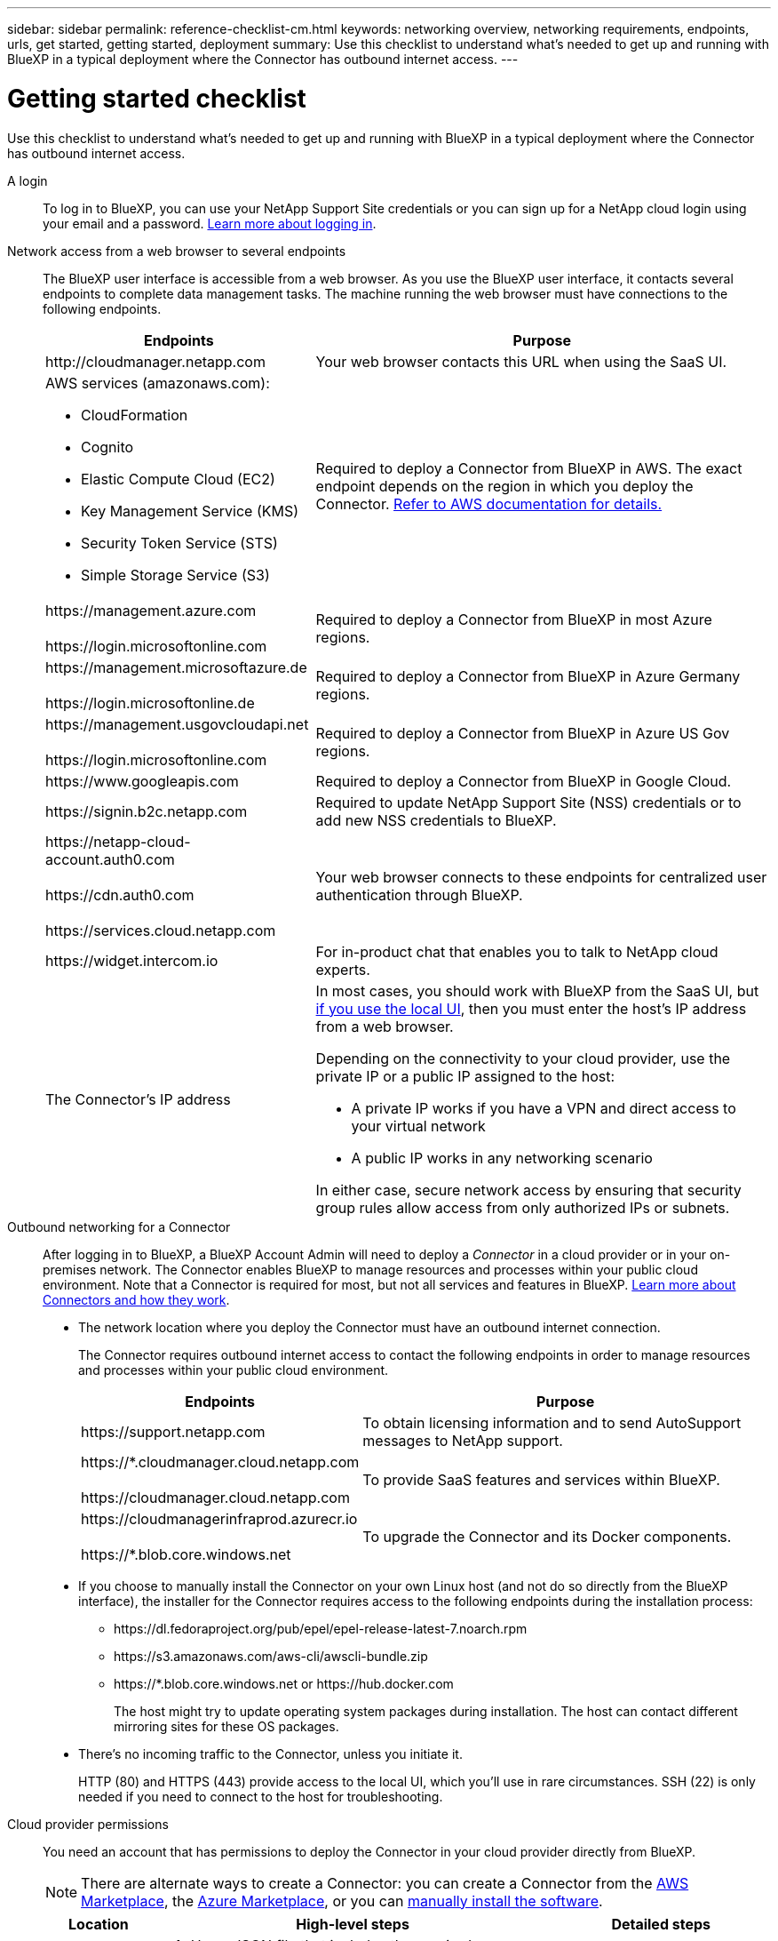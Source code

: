 ---
sidebar: sidebar
permalink: reference-checklist-cm.html
keywords: networking overview, networking requirements, endpoints, urls, get started, getting started, deployment
summary: Use this checklist to understand what's needed to get up and running with BlueXP in a typical deployment where the Connector has outbound internet access.
---

= Getting started checklist
:hardbreaks:
:nofooter:
:icons: font
:linkattrs:
:imagesdir: ./media/

[.lead]
Use this checklist to understand what's needed to get up and running with BlueXP in a typical deployment where the Connector has outbound internet access.

A login::
To log in to BlueXP, you can use your NetApp Support Site credentials or you can sign up for a NetApp cloud login using your email and a password. link:task-logging-in.html[Learn more about logging in].

Network access from a web browser to several endpoints::
The BlueXP user interface is accessible from a web browser. As you use the BlueXP user interface, it contacts several endpoints to complete data management tasks. The machine running the web browser must have connections to the following endpoints.
+
[cols=2*,options="header,autowidth"]
|===
| Endpoints
| Purpose

| \http://cloudmanager.netapp.com | Your web browser contacts this URL when using the SaaS UI.

a|
AWS services (amazonaws.com):

*	CloudFormation
* Cognito
*	Elastic Compute Cloud (EC2)
*	Key Management Service (KMS)
*	Security Token Service (STS)
*	Simple Storage Service (S3)

| Required to deploy a Connector from BlueXP in AWS. The exact endpoint depends on the region in which you deploy the Connector. https://docs.aws.amazon.com/general/latest/gr/rande.html[Refer to AWS documentation for details.^]

|
\https://management.azure.com

\https://login.microsoftonline.com
| Required to deploy a Connector from BlueXP in most Azure regions.

|
\https://management.microsoftazure.de

\https://login.microsoftonline.de
| Required to deploy a Connector from BlueXP in Azure Germany regions.

|
\https://management.usgovcloudapi.net

\https://login.microsoftonline.com
| Required to deploy a Connector from BlueXP in Azure US Gov regions.

|
\https://www.googleapis.com

| Required to deploy a Connector from BlueXP in Google Cloud.

| \https://signin.b2c.netapp.com
| Required to update NetApp Support Site (NSS) credentials or to add new NSS credentials to BlueXP.

|
\https://netapp-cloud-account.auth0.com

\https://cdn.auth0.com

\https://services.cloud.netapp.com
| Your web browser connects to these endpoints for centralized user authentication through BlueXP.

| \https://widget.intercom.io
| For in-product chat that enables you to talk to NetApp cloud experts.

| The Connector’s IP address
a| In most cases, you should work with BlueXP from the SaaS UI, but link:concept-connectors.html#the-local-user-interface[if you use the local UI], then you must enter the host’s IP address from a web browser.

Depending on the connectivity to your cloud provider, use the private IP or a public IP assigned to the host:

- A private IP works if you have a VPN and direct access to your virtual network
- A public IP works in any networking scenario

In either case, secure network access by ensuring that security group rules allow access from only authorized IPs or subnets.

|===

Outbound networking for a Connector::
After logging in to BlueXP, a BlueXP Account Admin will need to deploy a _Connector_ in a cloud provider or in your on-premises network. The Connector enables BlueXP to manage resources and processes within your public cloud environment. Note that a Connector is required for most, but not all services and features in BlueXP. link:concept-connectors.html[Learn more about Connectors and how they work].
+
* The network location where you deploy the Connector must have an outbound internet connection.
+
The Connector requires outbound internet access to contact the following endpoints in order to manage resources and processes within your public cloud environment.
+
[cols=2*,options="header,autowidth"]
|===
| Endpoints
| Purpose

| \https://support.netapp.com | To obtain licensing information and to send AutoSupport messages to NetApp support.
| \https://*.cloudmanager.cloud.netapp.com

\https://cloudmanager.cloud.netapp.com | To provide SaaS features and services within BlueXP.
| \https://cloudmanagerinfraprod.azurecr.io

\https://*.blob.core.windows.net
| To upgrade the Connector and its Docker components.

|===

* If you choose to manually install the Connector on your own Linux host (and not do so directly from the BlueXP interface), the installer for the Connector requires access to the following endpoints during the installation process:
+
** \https://dl.fedoraproject.org/pub/epel/epel-release-latest-7.noarch.rpm
** \https://s3.amazonaws.com/aws-cli/awscli-bundle.zip
** \https://*.blob.core.windows.net or \https://hub.docker.com
+
The host might try to update operating system packages during installation. The host can contact different mirroring sites for these OS packages.

* There's no incoming traffic to the Connector, unless you initiate it.
+
HTTP (80) and HTTPS (443) provide access to the local UI, which you'll use in rare circumstances. SSH (22) is only needed if you need to connect to the host for troubleshooting.

Cloud provider permissions::
You need an account that has permissions to deploy the Connector in your cloud provider directly from BlueXP.
+
NOTE: There are alternate ways to create a Connector: you can create a Connector from the link:task-launching-aws-mktp.html[AWS Marketplace], the link:task-launching-azure-mktp.html[Azure Marketplace], or you can link:task-installing-linux.html[manually install the software].
+
[cols="15,55,30",options="header"]
|===
| Location
| High-level steps
| Detailed steps

| AWS
a|
. Use a JSON file that includes the required permissions to create an IAM policy in AWS.
. Attach the policy to an IAM role or IAM user.
. When you create the Connector, provide BlueXP with the ARN of the IAM role or the AWS access key and secret key for the IAM user.
| link:task-creating-connectors-aws.html[Click here to view detailed steps].

| Azure
a|
. Use a JSON file that includes the required permissions to create a custom role in Azure.
. Assign the role to the user who will create the Connector from BlueXP.
. When you create the Connector, log in with the Microsoft account that has the required permissions (the login prompt that is owned and hosted by Microsoft).
| link:task-creating-connectors-azure.html[Click here to view detailed steps].

| Google Cloud
a|
. Use a YAML file that includes the required permissions to create a custom role in Google Cloud.
. Attach that role to the user who will create the Connector from BlueXP.
. If you plan to use Cloud Volumes ONTAP, set up a service account that has the required permissions.
. Enable Google Cloud APIs.
. When you create the Connector, log in with the Google account that has the required permissions (the login prompt is owned and hosted by Google).
| link:task-creating-connectors-gcp.html[Click here to view detailed steps].

|===

Networking for individual services::
Now that your setup is complete, you're ready to start using the services available from BlueXP. Note that each service has its own networking requirements. Refer to the following pages for more details.
+
* https://docs.netapp.com/us-en/cloud-manager-cloud-volumes-ontap/reference-networking-aws.html[Cloud Volumes ONTAP for AWS^]
* https://docs.netapp.com/us-en/cloud-manager-cloud-volumes-ontap/reference-networking-azure.html[Cloud Volumes ONTAP for Azure^]
* https://docs.netapp.com/us-en/cloud-manager-cloud-volumes-ontap/reference-networking-gcp.html[Cloud Volumes ONTAP for GCP^]
* https://docs.netapp.com/us-en/cloud-manager-replication/task-replicating-data.html[Data replication between ONTAP systems^]
* https://docs.netapp.com/us-en/cloud-manager-data-sense/index.html[Deploying Cloud Data Sense^]
* https://docs.netapp.com/us-en/cloud-manager-ontap-onprem/task-discovering-ontap.html[On-prem ONTAP clusters^]
* https://docs.netapp.com/us-en/cloud-manager-tiering/index.html[Cloud Tiering^]
* https://docs.netapp.com/us-en/cloud-manager-backup-restore/index.html[Cloud Backup^]
